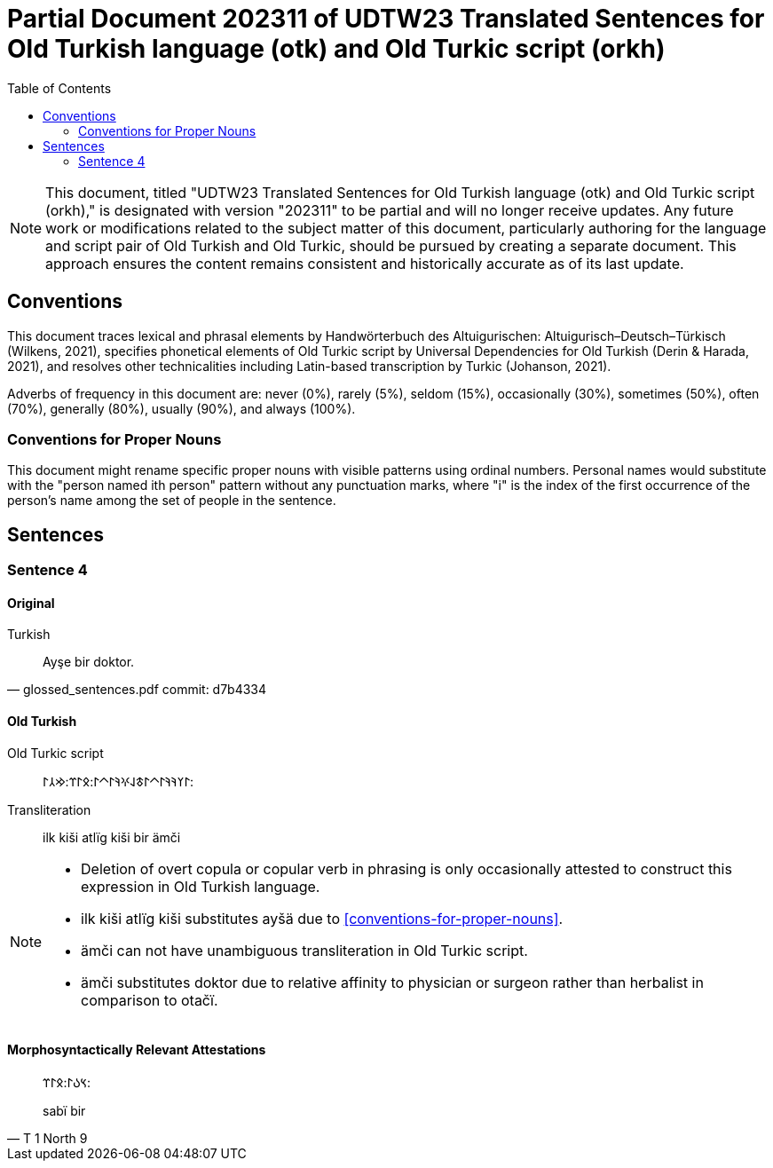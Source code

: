 = Partial Document 202311 of UDTW23 Translated Sentences for Old Turkish language (otk) and Old Turkic script (orkh)
:toc:

NOTE: This document, titled "UDTW23 Translated Sentences for Old Turkish language (otk) and Old Turkic script (orkh)," is designated with version "202311" to be partial and will no longer receive updates. Any future work or modifications related to the subject matter of this document, particularly authoring for the language and script pair of Old Turkish and Old Turkic, should be pursued by creating a separate document. This approach ensures the content remains consistent and historically accurate as of its last update.

== Conventions

This document traces lexical and phrasal elements by Handwörterbuch des Altuigurischen: Altuigurisch–Deutsch–Türkisch (Wilkens, 2021), specifies phonetical elements of Old Turkic script by Universal Dependencies for Old Turkish (Derin & Harada, 2021), and resolves other technicalities including Latin-based transcription by Turkic (Johanson, 2021).

Adverbs of frequency in this document are: never (0%), rarely (5%), seldom (15%), occasionally (30%), sometimes (50%), often (70%), generally (80%), usually (90%), and always (100%).

=== Conventions for Proper Nouns

This document might rename specific proper nouns with visible patterns using ordinal numbers. Personal names would substitute with the "person named ith person" pattern without any punctuation marks, where "i" is the index of the first occurrence of the person's name among the set of people in the sentence.

== Sentences

=== Sentence 4

==== Original

.Turkish
[quote, glossed_sentences.pdf commit: d7b4334]
____
Ayşe bir doktor.
____

==== Old Turkish

Old Turkic script::
&#x10C03;&#x10C20;&#x10C1A;&#x10C1A;&#x10C03;&#x10C40;&#x10C03;&#x10C43;&#x10C1E;&#x10C0D;&#x10C1A;&#x10C03;&#x10C40;&#x10C03;:&#x10C0B;&#x10C03;&#x10C3C;:&#x10C22;&#x10C32;&#x10C03;:
Transliteration::
ilk kiši atlïg kiši bir ämči

[NOTE]
====
* Deletion of overt copula or copular verb in phrasing is only occasionally attested to construct this expression in Old Turkish language.
* ilk kiši atlïg kiši substitutes ayšä due to <<conventions-for-proper-nouns>>.
* ämči can not have unambiguous transliteration in Old Turkic script.
* ämči substitutes doktor due to relative affinity to physician or surgeon rather than herbalist in comparison to otačï.
====

==== Morphosyntactically Relevant Attestations

[quote, T 1 North 9]
____
&#x10C3D;&#x10C09;&#x10C03;:&#x10C0B;&#x10C03;&#x10C3C;:

sabï bir
____
